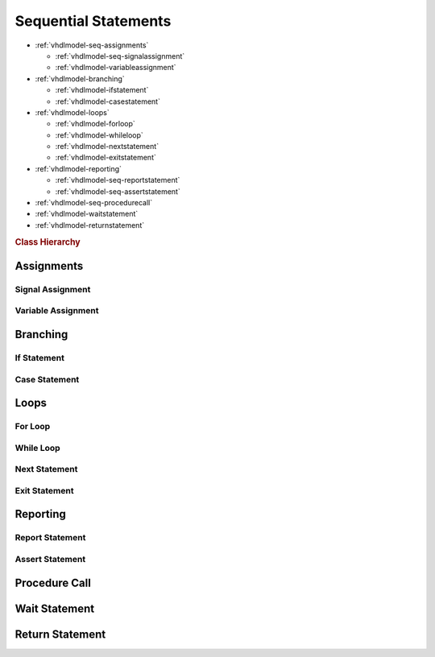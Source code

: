.. _vhdlmodel-seqstm:

Sequential Statements
#####################

* :ref:`vhdlmodel-seq-assignments`

  * :ref:`vhdlmodel-seq-signalassignment`
  * :ref:`vhdlmodel-variableassignment`

* :ref:`vhdlmodel-branching`

  * :ref:`vhdlmodel-ifstatement`
  * :ref:`vhdlmodel-casestatement`

* :ref:`vhdlmodel-loops`

  * :ref:`vhdlmodel-forloop`
  * :ref:`vhdlmodel-whileloop`
  * :ref:`vhdlmodel-nextstatement`
  * :ref:`vhdlmodel-exitstatement`

* :ref:`vhdlmodel-reporting`

  * :ref:`vhdlmodel-seq-reportstatement`
  * :ref:`vhdlmodel-seq-assertstatement`

* :ref:`vhdlmodel-seq-procedurecall`
* :ref:`vhdlmodel-waitstatement`
* :ref:`vhdlmodel-returnstatement`

.. rubric:: Class Hierarchy

.. inheritance-diagram:: pyVHDLModel.VHDLModel.SequentialAssertStatement pyVHDLModel.VHDLModel.SequentialReportStatement pyVHDLModel.VHDLModel.SequentialSignalAssignment pyVHDLModel.VHDLModel.VariableAssignment pyVHDLModel.VHDLModel.IfStatement pyVHDLModel.VHDLModel.CaseStatement pyVHDLModel.VHDLModel.ForLoopStatement pyVHDLModel.VHDLModel.WhileLoopStatement pyVHDLModel.VHDLModel.NextStatement pyVHDLModel.VHDLModel.ExitStatement pyVHDLModel.VHDLModel.SequentialProcedureCall pyVHDLModel.VHDLModel.WaitStatement pyVHDLModel.VHDLModel.ReturnStatement
   :parts: 1

.. _vhdlmodel-seq-assignments:

Assignments
===========

.. _vhdlmodel-seq-signalassignment:

Signal Assignment
-----------------

.. todo::

   Write documentation.

.. _vhdlmodel-variableassignment:

Variable Assignment
-------------------

.. todo::

   Write documentation.

.. _vhdlmodel-branching:

Branching
=========

.. _vhdlmodel-ifstatement:

If Statement
------------

.. todo::

   Write documentation.

.. _vhdlmodel-casestatement:

Case Statement
--------------

.. todo::

   Write documentation.

.. _vhdlmodel-loops:

Loops
=====

.. _vhdlmodel-forloop:

For Loop
--------

.. todo::

   Write documentation.

.. _vhdlmodel-whileloop:

While Loop
----------

.. todo::

   Write documentation.

.. _vhdlmodel-nextstatement:

Next Statement
--------------

.. todo::

   Write documentation.

.. _vhdlmodel-exitstatement:

Exit Statement
--------------

.. todo::

   Write documentation.

.. _vhdlmodel-reporting:

Reporting
=========


.. _vhdlmodel-seq-reportstatement:

Report Statement
----------------

.. todo::

   Write documentation.

.. _vhdlmodel-seq-assertstatement:

Assert Statement
----------------

.. todo::

   Write documentation.

.. _vhdlmodel-seq-procedurecall:

Procedure Call
==============

.. todo::

   Write documentation.

.. _vhdlmodel-waitstatement:

Wait Statement
==============

.. todo::

   Write documentation.

.. _vhdlmodel-returnstatement:

Return Statement
================

.. todo::

   Write documentation.
